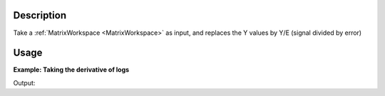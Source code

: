 .. algorithm::

.. summary::

.. alias::

.. properties::

Description
-----------

Take a :ref:`MatrixWorkspace <MatrixWorkspace>` as input, and replaces the
Y values by Y/E (signal divided by error)


Usage
-----

**Example: Taking the derivative of logs**

.. testcode:: AddLogDerivative
    
    ws = CreateSampleWorkspace("Event")
    wsOut = SignalOverError(ws)

    print "Values from every 10th bin"
    print "bin\tY\tE\tY_New"
    for i in range (0,ws.blocksize(),10):
        print "%i\t%.2f\t%.2f\t%.2f" % (i,ws.readY(0)[i],ws.readE(0)[i],wsOut.readY(0)[i])


Output:

.. testoutput:: AddLogDerivative
    :options: +NORMALIZE_WHITESPACE

    Values from every 10th bin
    bin     Y       E       Y_New
    0       30.00   5.48    5.48
    10      30.00   5.48    5.48
    20      30.00   5.48    5.48
    30      30.00   5.48    5.48
    40      30.00   5.48    5.48
    50      1030.00 32.09   32.09
    60      30.00   5.48    5.48
    70      30.00   5.48    5.48
    80      30.00   5.48    5.48
    90      30.00   5.48    5.48


.. categories::

.. sourcelink::

